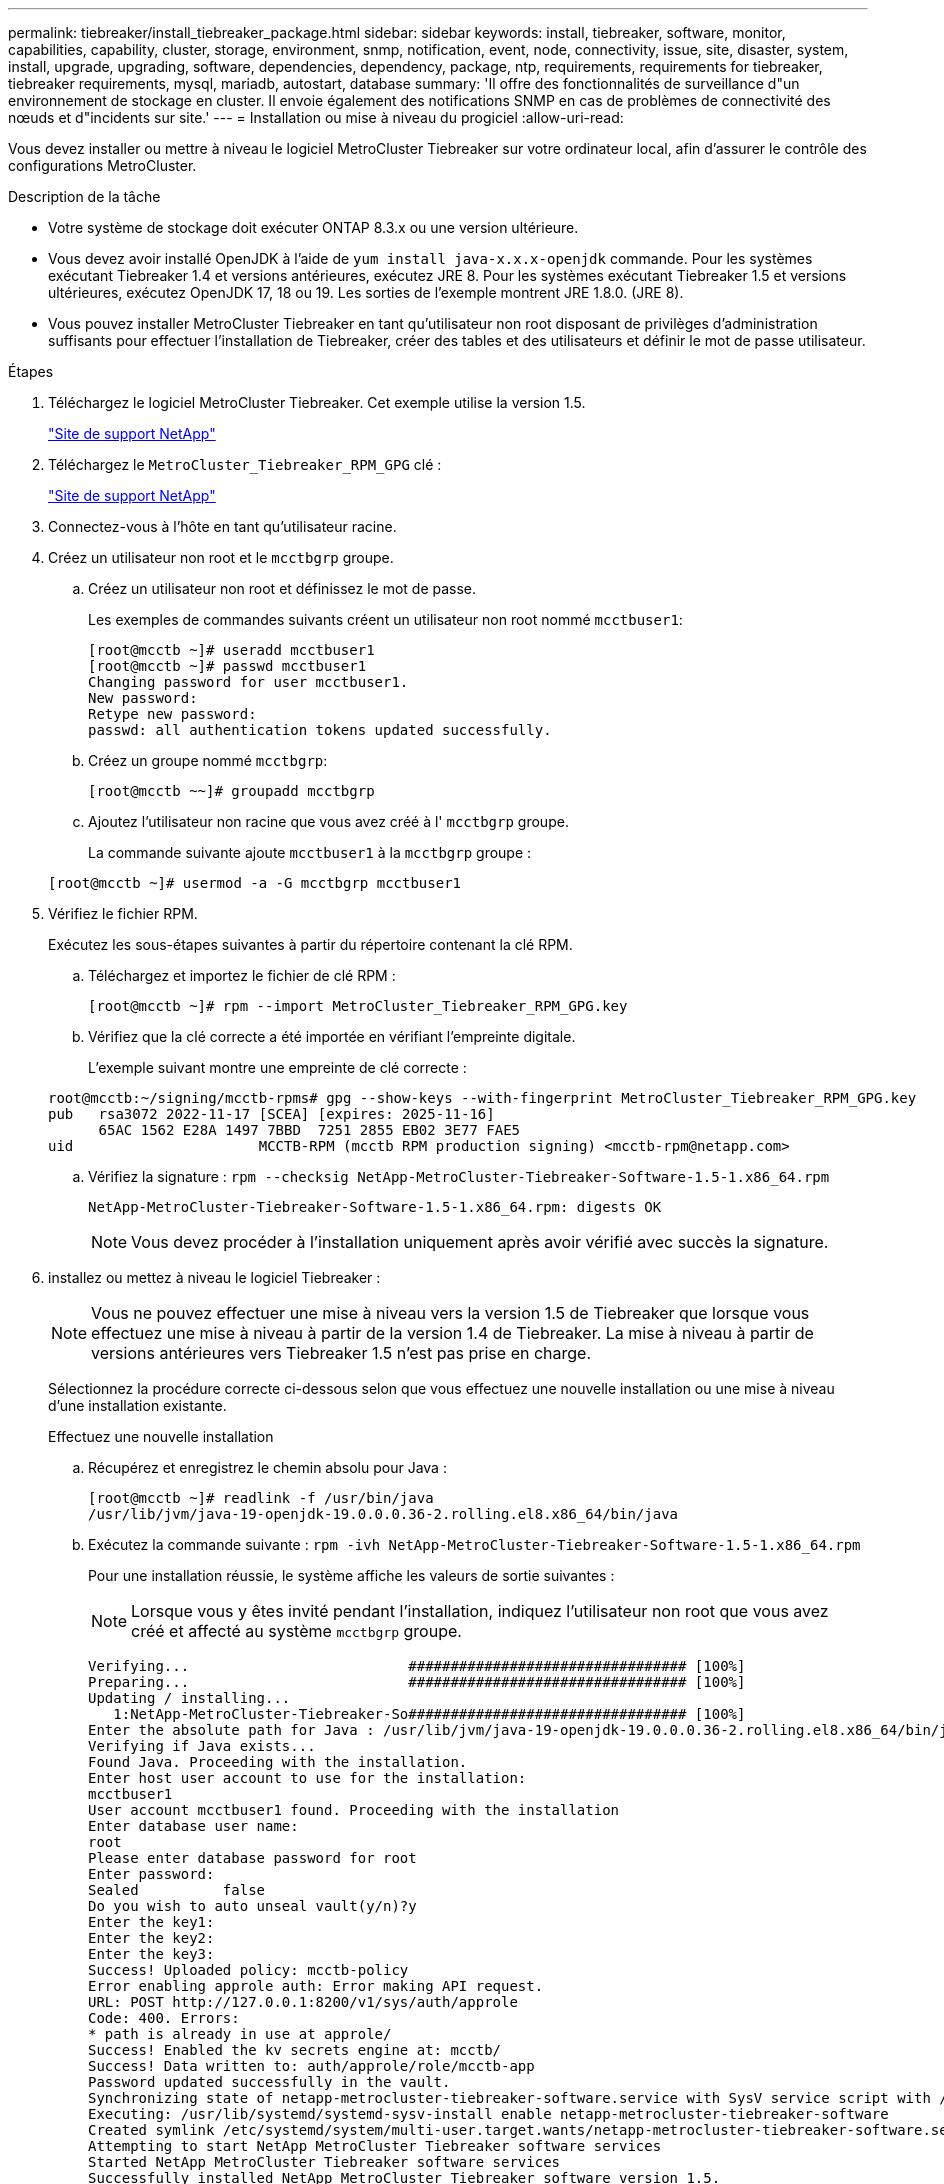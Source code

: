 ---
permalink: tiebreaker/install_tiebreaker_package.html 
sidebar: sidebar 
keywords: install, tiebreaker, software, monitor, capabilities, capability, cluster, storage, environment, snmp, notification, event, node, connectivity, issue, site, disaster, system, install, upgrade, upgrading, software, dependencies, dependency, package, ntp, requirements, requirements for tiebreaker, tiebreaker requirements, mysql, mariadb, autostart, database 
summary: 'Il offre des fonctionnalités de surveillance d"un environnement de stockage en cluster. Il envoie également des notifications SNMP en cas de problèmes de connectivité des nœuds et d"incidents sur site.' 
---
= Installation ou mise à niveau du progiciel
:allow-uri-read: 


Vous devez installer ou mettre à niveau le logiciel MetroCluster Tiebreaker sur votre ordinateur local, afin d'assurer le contrôle des configurations MetroCluster.

.Description de la tâche
* Votre système de stockage doit exécuter ONTAP 8.3.x ou une version ultérieure.
* Vous devez avoir installé OpenJDK à l'aide de `yum install java-x.x.x-openjdk` commande. Pour les systèmes exécutant Tiebreaker 1.4 et versions antérieures, exécutez JRE 8. Pour les systèmes exécutant Tiebreaker 1.5 et versions ultérieures, exécutez OpenJDK 17, 18 ou 19. Les sorties de l'exemple montrent JRE 1.8.0. (JRE 8).
* Vous pouvez installer MetroCluster Tiebreaker en tant qu'utilisateur non root disposant de privilèges d'administration suffisants pour effectuer l'installation de Tiebreaker, créer des tables et des utilisateurs et définir le mot de passe utilisateur.


.Étapes
. Téléchargez le logiciel MetroCluster Tiebreaker. Cet exemple utilise la version 1.5.
+
https://mysupport.netapp.com/site/["Site de support NetApp"^]

. Téléchargez le `MetroCluster_Tiebreaker_RPM_GPG` clé :
+
https://mysupport.netapp.com/site/["Site de support NetApp"^]

. Connectez-vous à l'hôte en tant qu'utilisateur racine.
. Créez un utilisateur non root et le `mcctbgrp` groupe.
+
.. Créez un utilisateur non root et définissez le mot de passe.
+
Les exemples de commandes suivants créent un utilisateur non root nommé `mcctbuser1`:

+
[listing]
----
[root@mcctb ~]# useradd mcctbuser1
[root@mcctb ~]# passwd mcctbuser1
Changing password for user mcctbuser1.
New password:
Retype new password:
passwd: all authentication tokens updated successfully.
----
.. Créez un groupe nommé `mcctbgrp`:
+
`[root@mcctb ~~]# groupadd mcctbgrp`

.. Ajoutez l'utilisateur non racine que vous avez créé à l' `mcctbgrp` groupe.
+
La commande suivante ajoute `mcctbuser1` à la `mcctbgrp` groupe :

+
`[root@mcctb ~]# usermod -a -G mcctbgrp mcctbuser1`



. Vérifiez le fichier RPM.
+
Exécutez les sous-étapes suivantes à partir du répertoire contenant la clé RPM.

+
.. Téléchargez et importez le fichier de clé RPM :
+
[listing]
----
[root@mcctb ~]# rpm --import MetroCluster_Tiebreaker_RPM_GPG.key
----
.. Vérifiez que la clé correcte a été importée en vérifiant l'empreinte digitale.
+
L'exemple suivant montre une empreinte de clé correcte :

+
[listing]
----
root@mcctb:~/signing/mcctb-rpms# gpg --show-keys --with-fingerprint MetroCluster_Tiebreaker_RPM_GPG.key
pub   rsa3072 2022-11-17 [SCEA] [expires: 2025-11-16]
      65AC 1562 E28A 1497 7BBD  7251 2855 EB02 3E77 FAE5
uid                      MCCTB-RPM (mcctb RPM production signing) <mcctb-rpm@netapp.com>
----
.. Vérifiez la signature : `rpm --checksig NetApp-MetroCluster-Tiebreaker-Software-1.5-1.x86_64.rpm`
+
[listing]
----
NetApp-MetroCluster-Tiebreaker-Software-1.5-1.x86_64.rpm: digests OK
----
+

NOTE: Vous devez procéder à l'installation uniquement après avoir vérifié avec succès la signature.



. [[install-tiebreaker]]installez ou mettez à niveau le logiciel Tiebreaker :
+

NOTE: Vous ne pouvez effectuer une mise à niveau vers la version 1.5 de Tiebreaker que lorsque vous effectuez une mise à niveau à partir de la version 1.4 de Tiebreaker. La mise à niveau à partir de versions antérieures vers Tiebreaker 1.5 n'est pas prise en charge.

+
Sélectionnez la procédure correcte ci-dessous selon que vous effectuez une nouvelle installation ou une mise à niveau d'une installation existante.

+
[role="tabbed-block"]
====
.Effectuez une nouvelle installation
--
.. Récupérez et enregistrez le chemin absolu pour Java :
+
[listing]
----
[root@mcctb ~]# readlink -f /usr/bin/java
/usr/lib/jvm/java-19-openjdk-19.0.0.0.36-2.rolling.el8.x86_64/bin/java
----
.. Exécutez la commande suivante :
`rpm -ivh NetApp-MetroCluster-Tiebreaker-Software-1.5-1.x86_64.rpm`
+
Pour une installation réussie, le système affiche les valeurs de sortie suivantes :

+

NOTE: Lorsque vous y êtes invité pendant l'installation, indiquez l'utilisateur non root que vous avez créé et affecté au système `mcctbgrp` groupe.

+
[listing]
----

Verifying...                          ################################# [100%]
Preparing...                          ################################# [100%]
Updating / installing...
   1:NetApp-MetroCluster-Tiebreaker-So################################# [100%]
Enter the absolute path for Java : /usr/lib/jvm/java-19-openjdk-19.0.0.0.36-2.rolling.el8.x86_64/bin/java
Verifying if Java exists...
Found Java. Proceeding with the installation.
Enter host user account to use for the installation:
mcctbuser1
User account mcctbuser1 found. Proceeding with the installation
Enter database user name:
root
Please enter database password for root
Enter password:
Sealed          false
Do you wish to auto unseal vault(y/n)?y
Enter the key1:
Enter the key2:
Enter the key3:
Success! Uploaded policy: mcctb-policy
Error enabling approle auth: Error making API request.
URL: POST http://127.0.0.1:8200/v1/sys/auth/approle
Code: 400. Errors:
* path is already in use at approle/
Success! Enabled the kv secrets engine at: mcctb/
Success! Data written to: auth/approle/role/mcctb-app
Password updated successfully in the vault.
Synchronizing state of netapp-metrocluster-tiebreaker-software.service with SysV service script with /usr/lib/systemd/systemd-sysv-install.
Executing: /usr/lib/systemd/systemd-sysv-install enable netapp-metrocluster-tiebreaker-software
Created symlink /etc/systemd/system/multi-user.target.wants/netapp-metrocluster-tiebreaker-software.service → /etc/systemd/system/netapp-metrocluster-tiebreaker-software.service.
Attempting to start NetApp MetroCluster Tiebreaker software services
Started NetApp MetroCluster Tiebreaker software services
Successfully installed NetApp MetroCluster Tiebreaker software version 1.5.

----


--
.Mise à niveau d'une installation existante
--
.. Vérifiez qu'une version prise en charge d'OpenJDK est installée et qu'elle correspond à la version Java actuelle située sur l'hôte.
+

NOTE: Pour les mises à niveau vers Tiebreaker 1.5, vous devez installer OpenJDK version 17, 18 ou 19.

+
[listing]
----
[root@mcctb ~]# readlink -f /usr/bin/java
/usr/lib/jvm/java-19-openjdk-19.0.0.0.36-2.rolling.el8.x86_64/bin/java
----
.. Vérifiez que le service Vault n'est pas scellé et en cours d'exécution : `vault status`
+
[listing]
----
[root@mcctb ~]# vault status
Key             Value
---             -----
Seal Type       shamir
Initialized     true
Sealed          false
Total Shares    5
Threshold       3
Version         1.12.2
Build Date      2022-11-23T12:53:46Z
Storage Type    file
Cluster Name    vault
Cluster ID      <cluster_id>
HA Enabled      false
----
.. Mettez à niveau le logiciel Tiebreaker.
+
[listing]
----
[root@mcctb ~]# rpm -Uvh NetApp-MetroCluster-Tiebreaker-Software-1.5-1.x86_64.rpm
----
+
Le système affiche les résultats suivants pour une mise à niveau réussie :

+
[listing]
----

Verifying...                          ################################# [100%]
Preparing...                          ################################# [100%]
Updating / installing...
   1:NetApp-MetroCluster-Tiebreaker-So################################# [ 50%]

Enter the absolute path for Java : /usr/lib/jvm/java-19-openjdk-19.0.0.0.36-2.rolling.el8.x86_64/bin/java
Verifying if Java exists...
Found Java. Proceeding with the installation.
Enter host user account to use for the installation:
mcctbuser1
User account mcctbuser1 found. Proceeding with the installation
Sealed          false
Do you wish to auto unseal vault(y/n)?y
Enter the key1:
Enter the key2:
Enter the key3:
Success! Uploaded policy: mcctb-policy
Error enabling approle auth: Error making API request.
URL: POST http://127.0.0.1:8200/v1/sys/auth/approle
Code: 400. Errors:
* path is already in use at approle/
Success! Enabled the kv secrets engine at: mcctb/
Success! Data written to: auth/approle/role/mcctb-app
Enter database user name : root
Please enter database password for root
Enter password:
Password updated successfully in the database.
Password updated successfully in the vault.
Synchronizing state of netapp-metrocluster-tiebreaker-software.service with SysV service script with /usr/lib/systemd/systemd-sysv-install.
Executing: /usr/lib/systemd/systemd-sysv-install enable netapp-metrocluster-tiebreaker-software
Attempting to start NetApp MetroCluster Tiebreaker software services
Started NetApp MetroCluster Tiebreaker software services
Successfully upgraded NetApp MetroCluster Tiebreaker software to version 1.5.
Cleaning up / removing...
   2:NetApp-MetroCluster-Tiebreaker-So################################# [100%]
----


--
====
+

NOTE: Si vous saisissez un mot de passe racine MySQL incorrect, le logiciel disjoncteur d'attache indique qu'il a été installé avec succès, mais affiche des messages « accès refusé ». Pour résoudre ce problème, vous devez désinstaller le logiciel disjoncteur d'attache à l'aide du `rpm -e` Puis réinstallez le logiciel en utilisant le mot de passe racine MySQL correct.

. Vérifiez la connectivité Tiebreaker au logiciel MetroCluster en ouvrant une connexion SSH depuis l'hôte Tiebreaker vers chacune des LIFs de node management et des LIFs de cluster management.


.Informations associées
https://mysupport.netapp.com/site/["Support NetApp"^]
